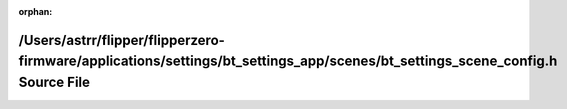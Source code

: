 .. meta::ef5b49760b7ce5fcfbe05142772608d68389acf5e621b590c6ebe7e57d189ce685eaa3d5e800001bf0c5913ddb992155e4ba7c8b35af487c57583081b2fc5e01

:orphan:

.. title:: Flipper Zero Firmware: /Users/astrr/flipper/flipperzero-firmware/applications/settings/bt_settings_app/scenes/bt_settings_scene_config.h Source File

/Users/astrr/flipper/flipperzero-firmware/applications/settings/bt\_settings\_app/scenes/bt\_settings\_scene\_config.h Source File
==================================================================================================================================

.. container:: doxygen-content

   
   .. raw:: html
     :file: bt__settings__scene__config_8h_source.html
